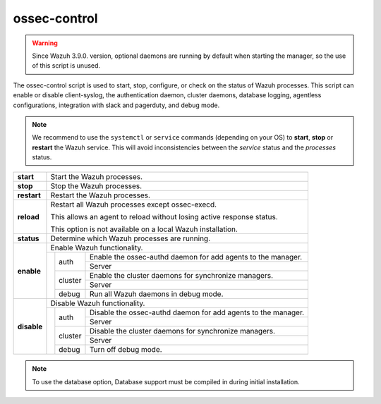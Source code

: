 .. Copyright (C) 2018 Wazuh, Inc.

.. _ossec-control:

ossec-control
=============


.. warning::
    Since Wazuh 3.9.0. version, optional daemons are running by default when starting the manager, so the use of this script is unused.

The ossec-control script is used to start, stop, configure, or check on the status of Wazuh processes. This script can enable or disable client-syslog, the authentication daemon, cluster daemons, database logging, agentless configurations, integration with slack and pagerduty, and debug mode.

.. note::
    We recommend to use the ``systemctl`` or ``service`` commands (depending on your OS) to **start**, **stop** or **restart** the Wazuh service. This will avoid inconsistencies between the *service* status and the *processes* status.

+-------------+---------------------------------------------------------------------------------------------------------+
| **start**   | Start the Wazuh processes.                                                                              |
+-------------+---------------------------------------------------------------------------------------------------------+
| **stop**    | Stop the Wazuh processes.                                                                               |
+-------------+---------------------------------------------------------------------------------------------------------+
| **restart** | Restart the Wazuh processes.                                                                            |
+-------------+---------------------------------------------------------------------------------------------------------+
| **reload**  | Restart all Wazuh processes except ossec-execd.                                                         |
|             |                                                                                                         |
|             | This allows an agent to reload without losing active response status.                                   |
|             |                                                                                                         |
|             | This option is not available on a local Wazuh installation.                                             |
+-------------+---------------------------------------------------------------------------------------------------------+
| **status**  | Determine which Wazuh processes are running.                                                            |
+-------------+---------------------------------------------------------------------------------------------------------+
| **enable**  | Enable Wazuh functionality.                                                                             |
+             +-----------------+---------------+-----------------------------------------------------------------------+
|             |                 | auth          | Enable the ossec-authd daemon for add agents to the manager.          |
+             +                 +               +-----------------------------------------------------------------------+
|             |                 |               | Server                                                                |
+             +                 +---------------+-----------------------------------------------------------------------+
|             |                 | cluster       | Enable the cluster daemons for synchronize managers.                  |
+             +                 +               +-----------------------------------------------------------------------+
|             |                 |               | Server                                                                |
+             +                 +---------------+-----------------------------------------------------------------------+
|             |                 | debug         | Run all Wazuh daemons in debug mode.                                  |
+-------------+-----------------+---------------+-----------------------------------------------------------------------+
| **disable** | Disable Wazuh functionality.                                                                            |
+             +-----------------+---------------+-----------------------------------------------------------------------+
|             |                 | auth          | Disable the ossec-authd daemon for add agents to the manager.         |
+             +                 +               +-----------------------------------------------------------------------+
|             |                 |               | Server                                                                |
+             +                 +---------------+-----------------------------------------------------------------------+
|             |                 | cluster       | Disable the cluster daemons for synchronize managers.                 |
+             +                 +               +-----------------------------------------------------------------------+
|             |                 |               | Server                                                                |
+             +                 +---------------+-----------------------------------------------------------------------+
|             |                 | debug         | Turn off debug mode.                                                  |
+-------------+-----------------+---------------+-----------------------------------------------------------------------+

.. note::
    To use the database option, Database support must be compiled in during initial installation.
